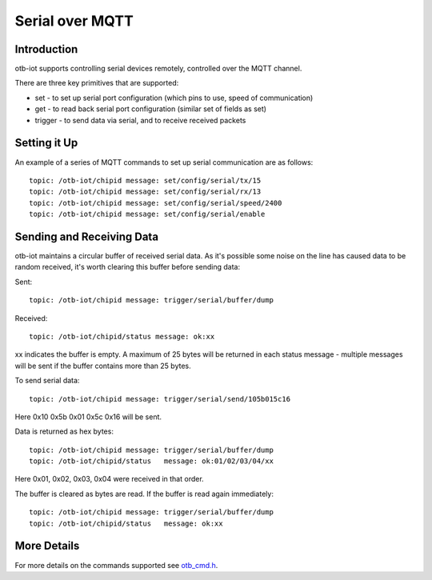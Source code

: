 ..
 OTB-IOT - Out of The Box Internet Of Things
 Copyright (C) 2017 Piers Finlayson

Serial over MQTT
================

Introduction
------------

otb-iot supports controlling serial devices remotely, controlled over the MQTT channel.

There are three key primitives that are supported:

* set - to set up serial port configuration (which pins to use, speed of communication)

* get - to read back serial port configuration (similar set of fields as set)

* trigger - to send data via serial, and to receive received packets

Setting it Up
-------------

An example of a series of MQTT commands to set up serial communication are as follows:

::

  topic: /otb-iot/chipid message: set/config/serial/tx/15
  topic: /otb-iot/chipid message: set/config/serial/rx/13
  topic: /otb-iot/chipid message: set/config/serial/speed/2400
  topic: /otb-iot/chipid message: set/config/serial/enable


Sending and Receiving Data
--------------------------

otb-iot maintains a circular buffer of received serial data.  As it's possible some noise on the line has caused data to be random received, it's worth clearing this buffer before sending data:

Sent:

::

  topic: /otb-iot/chipid message: trigger/serial/buffer/dump

Received:

::

  topic: /otb-iot/chipid/status message: ok:xx

xx indicates the buffer is empty.  A maximum of 25 bytes will be returned in each status message - multiple messages will be sent if the buffer contains more than 25 bytes.

To send serial data:

::

  topic: /otb-iot/chipid message: trigger/serial/send/105b015c16

Here 0x10 0x5b 0x01 0x5c 0x16 will be sent.

Data is returned as hex bytes:

::

  topic: /otb-iot/chipid message: trigger/serial/buffer/dump
  topic: /otb-iot/chipid/status   message: ok:01/02/03/04/xx

Here 0x01, 0x02, 0x03, 0x04 were received in that order.

The buffer is cleared as bytes are read.  If the buffer is read again immediately:

::

  topic: /otb-iot/chipid message: trigger/serial/buffer/dump
  topic: /otb-iot/chipid/status   message: ok:xx

More Details
------------

For more details on the commands supported see `otb_cmd.h`_.

.. _otb_cmd.h: https://github.com/piersfinlayson/otb-iot/blob/master/include/otb_cmd.h
